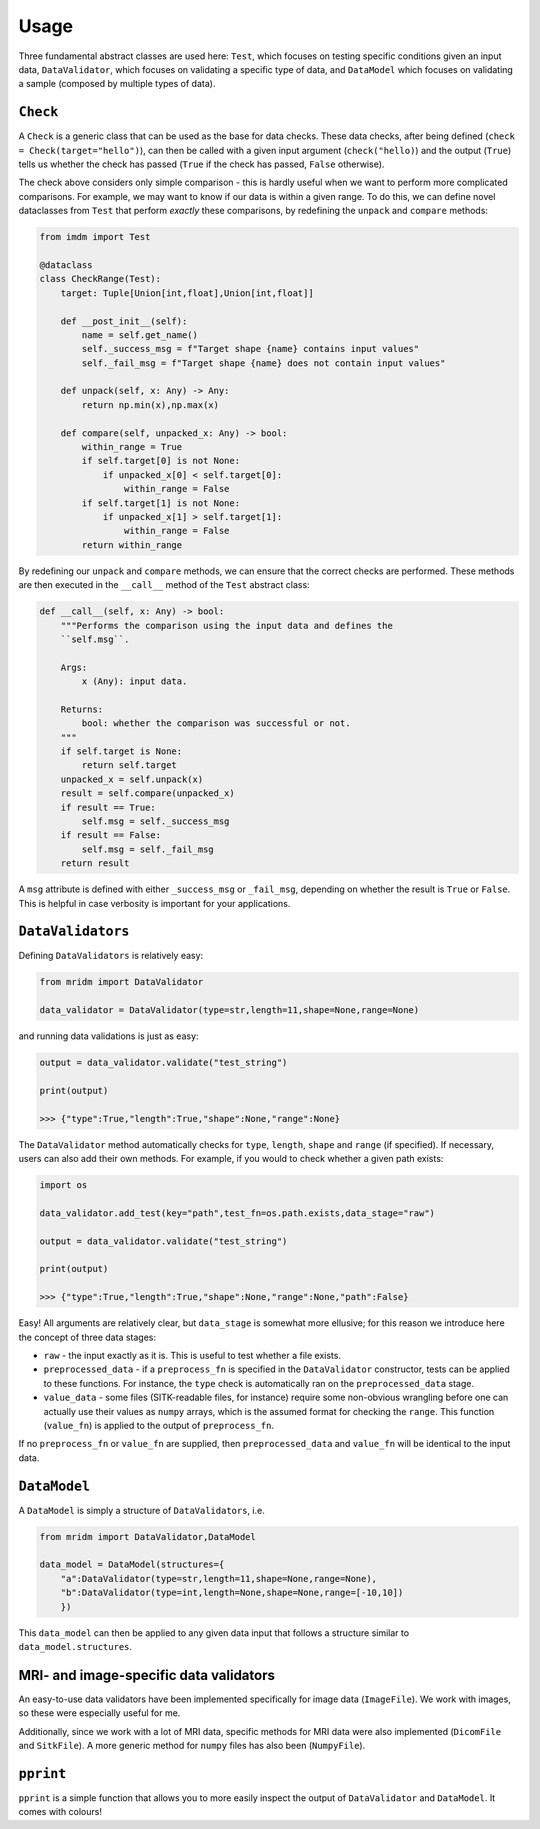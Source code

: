 Usage
=====

Three fundamental abstract classes are used here: ``Test``, which
focuses on testing specific conditions given an input data,
``DataValidator``, which focuses on validating a specific type of data,
and ``DataModel`` which focuses on validating a sample (composed by
multiple types of data).

``Check``
~~~~~~~~~

A ``Check`` is a generic class that can be used as the base for data
checks. These data checks, after being defined
(``check = Check(target="hello")``), can then be called with a given
input argument (``check("hello)``) and the output (``True``) tells us
whether the check has passed (``True`` if the check has passed,
``False`` otherwise).

The check above considers only simple comparison - this is hardly useful
when we want to perform more complicated comparisons. For example, we
may want to know if our data is within a given range. To do this, we can
define novel dataclasses from ``Test`` that perform *exactly* these
comparisons, by redefining the ``unpack`` and ``compare`` methods:

.. code:: python

   from imdm import Test

   @dataclass
   class CheckRange(Test):
       target: Tuple[Union[int,float],Union[int,float]]
       
       def __post_init__(self):
           name = self.get_name()
           self._success_msg = f"Target shape {name} contains input values"
           self._fail_msg = f"Target shape {name} does not contain input values"

       def unpack(self, x: Any) -> Any:
           return np.min(x),np.max(x)

       def compare(self, unpacked_x: Any) -> bool:
           within_range = True
           if self.target[0] is not None:
               if unpacked_x[0] < self.target[0]:
                   within_range = False
           if self.target[1] is not None:
               if unpacked_x[1] > self.target[1]:
                   within_range = False
           return within_range

By redefining our ``unpack`` and ``compare`` methods, we can ensure that
the correct checks are performed. These methods are then executed in the
``__call__`` method of the ``Test`` abstract class:

.. code:: python

       def __call__(self, x: Any) -> bool:
           """Performs the comparison using the input data and defines the 
           ``self.msg``.

           Args:
               x (Any): input data.

           Returns:
               bool: whether the comparison was successful or not.
           """
           if self.target is None:
               return self.target
           unpacked_x = self.unpack(x)
           result = self.compare(unpacked_x)
           if result == True:
               self.msg = self._success_msg
           if result == False:
               self.msg = self._fail_msg
           return result

A ``msg`` attribute is defined with either ``_success_msg`` or
``_fail_msg``, depending on whether the result is ``True`` or ``False``.
This is helpful in case verbosity is important for your applications.

``DataValidators``
~~~~~~~~~~~~~~~~~~

Defining ``DataValidators`` is relatively easy:

.. code:: python

   from mridm import DataValidator

   data_validator = DataValidator(type=str,length=11,shape=None,range=None)

and running data validations is just as easy:

.. code:: python

   output = data_validator.validate("test_string")

   print(output)

   >>> {"type":True,"length":True,"shape":None,"range":None}

The ``DataValidator`` method automatically checks for ``type``,
``length``, ``shape`` and ``range`` (if specified). If necessary, users
can also add their own methods. For example, if you would to check
whether a given path exists:

.. code:: python

   import os

   data_validator.add_test(key="path",test_fn=os.path.exists,data_stage="raw")

   output = data_validator.validate("test_string")

   print(output)

   >>> {"type":True,"length":True,"shape":None,"range":None,"path":False}

Easy! All arguments are relatively clear, but ``data_stage`` is somewhat
more ellusive; for this reason we introduce here the concept of three
data stages:

-  ``raw`` - the input exactly as it is. This is useful to test whether
   a file exists.
-  ``preprocessed_data`` - if a ``preprocess_fn`` is specified in the
   ``DataValidator`` constructor, tests can be applied to these
   functions. For instance, the ``type`` check is automatically ran on
   the ``preprocessed_data`` stage.
-  ``value_data`` - some files (SITK-readable files, for instance)
   require some non-obvious wrangling before one can actually use their
   values as ``numpy`` arrays, which is the assumed format for checking
   the ``range``. This function (``value_fn``) is applied to the output
   of ``preprocess_fn``.

If no ``preprocess_fn`` or ``value_fn`` are supplied, then
``preprocessed_data`` and ``value_fn`` will be identical to the input
data.

``DataModel``
~~~~~~~~~~~~~

A ``DataModel`` is simply a structure of ``DataValidators``, i.e.

.. code:: python

   from mridm import DataValidator,DataModel

   data_model = DataModel(structures={
       "a":DataValidator(type=str,length=11,shape=None,range=None),
       "b":DataValidator(type=int,length=None,shape=None,range=[-10,10])
       })

This ``data_model`` can then be applied to any given data input that
follows a structure similar to ``data_model.structures``.

MRI- and image-specific data validators
~~~~~~~~~~~~~~~~~~~~~~~~~~~~~~~~~~~~~~~

An easy-to-use data validators have been implemented specifically for
image data (``ImageFile``). We work with images, so these were especially
useful for me.

Additionally, since we work with a lot of MRI data, specific methods for
MRI data were also implemented (``DicomFile`` and ``SitkFile``). A more
generic method for ``numpy`` files has also been (``NumpyFile``).

``pprint``
~~~~~~~~~~

``pprint`` is a simple function that allows you to more easily inspect
the output of ``DataValidator`` and ``DataModel``. It comes with
colours!
